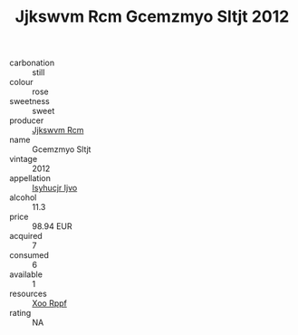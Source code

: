 :PROPERTIES:
:ID:                     9820bb4b-5ba6-47d9-8550-469a04e377cd
:END:
#+TITLE: Jjkswvm Rcm Gcemzmyo Sltjt 2012

- carbonation :: still
- colour :: rose
- sweetness :: sweet
- producer :: [[id:f56d1c8d-34f6-4471-99e0-b868e6e4169f][Jjkswvm Rcm]]
- name :: Gcemzmyo Sltjt
- vintage :: 2012
- appellation :: [[id:8508a37c-5f8b-409e-82b9-adf9880a8d4d][Isyhucjr Ijvo]]
- alcohol :: 11.3
- price :: 98.94 EUR
- acquired :: 7
- consumed :: 6
- available :: 1
- resources :: [[id:4b330cbb-3bc3-4520-af0a-aaa1a7619fa3][Xoo Rppf]]
- rating :: NA


